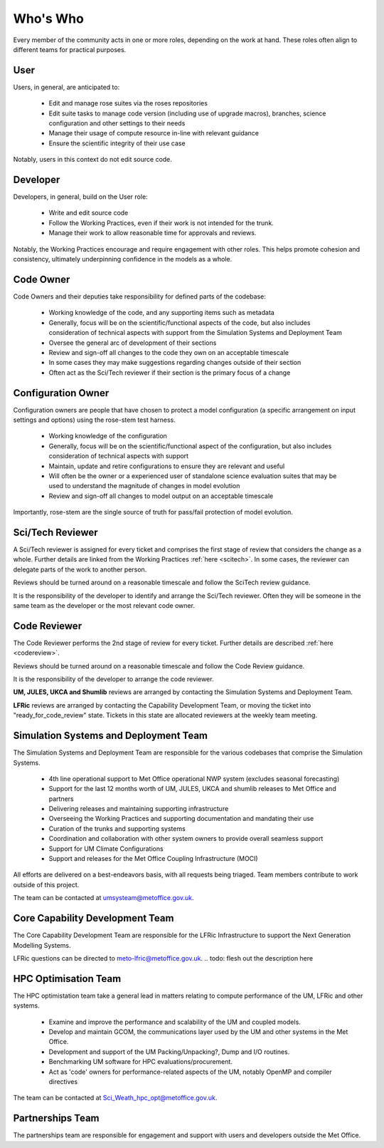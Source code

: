 Who's Who
=========
Every member of the community acts in one or more roles, depending on the work
at hand. These roles often align to different teams for practical purposes.

User
----
Users, in general, are anticipated to:

    * Edit and manage rose suites via the roses repositories
    * Edit suite tasks to manage code version (including use of upgrade macros),
      branches, science configuration and other settings to their needs
    * Manage their usage of compute resource in-line with relevant guidance
    * Ensure the scientific integrity of their use case

Notably, users in this context do not edit source code.

Developer
---------
Developers, in general, build on the User role:

    * Write and edit source code
    * Follow the Working Practices, even if their work is not intended for the trunk.
    * Manage their work to allow reasonable time for approvals and reviews.

Notably, the Working Practices encourage and require engagement with other
roles. This helps promote cohesion and consistency, ultimately underpinning
confidence in the models as a whole.

.. _code_owner:

Code Owner
----------
Code Owners and their deputies take responsibility for defined parts of the codebase:

    * Working knowledge of the code, and any supporting items such as metadata
    * Generally, focus will be on the scientific/functional aspects of the code,
      but also includes consideration of technical aspects with support from the
      Simulation Systems and Deployment Team
    * Oversee the general arc of development of their sections
    * Review and sign-off all changes to the code they own on an acceptable
      timescale
    * In some cases they may make suggestions regarding changes outside of their section
    * Often act as the Sci/Tech reviewer if their section is the primary focus of a change

.. _config_owner:

Configuration Owner
-------------------
Configuration owners are people that have chosen to protect a model
configuration (a specific arrangement on input settings and options) using the
rose-stem test harness.

    * Working knowledge of the configuration
    * Generally, focus will be on the scientific/functional aspect of the
      configuration, but also includes consideration of technical aspects with
      support
    * Maintain, update and retire configurations to ensure they are relevant
      and useful
    * Will often be the owner or a experienced user of standalone science
      evaluation suites that may be used to understand the magnitude of changes
      in model evolution
    * Review and sign-off all changes to model output on an acceptable timescale

Importantly, rose-stem are the single source of truth for pass/fail protection of model evolution.

.. _scitech_reviewer:

Sci/Tech Reviewer
-----------------

A Sci/Tech reviewer is assigned for every ticket and comprises the first stage
of review that considers the change as a whole. Further details are linked from
the Working Practices :ref:`here <scitech>`. In some cases, the reviewer can
delegate parts of the work to another person.

Reviews should be turned around on a reasonable timescale and follow the SciTech
review guidance.

It is the responsibility of the developer to identify and arrange the
Sci/Tech reviewer. Often they will be someone in the same team as the developer
or the most relevant code owner.

.. _code_reviewer:

Code Reviewer
-------------

The Code Reviewer performs the 2nd stage of review for every ticket.
Further details are described :ref:`here <codereview>`.

Reviews should be turned around on a reasonable timescale and follow the Code
Review guidance.

It is the responsibility of the developer to arrange the code reviewer.

**UM, JULES, UKCA and Shumlib** reviews are arranged by contacting the
Simulation Systems and Deployment Team.

**LFRic** reviews are arranged by contacting the Capability Development Team,
or moving the ticket into "ready_for_code_review" state. Tickets in this state
are allocated reviewers at the weekly team meeting.

.. _ssd:

Simulation Systems and Deployment Team
--------------------------------------

The Simulation Systems and Deployment Team are responsible for the various
codebases that comprise the Simulation Systems.

    * 4th line operational support to Met Office operational NWP system (excludes seasonal forecasting)
    * Support for the last 12 months worth of UM, JULES, UKCA and shumlib releases to Met Office and partners
    * Delivering releases and maintaining supporting infrastructure
    * Overseeing the Working Practices and supporting documentation and mandating their use
    * Curation of the trunks and supporting systems
    * Coordination and collaboration with other system owners to provide overall seamless support
    * Support for UM Climate Configurations
    * Support and releases for the Met Office Coupling Infrastructure (MOCI)

All efforts are delivered on a best-endeavors basis, with all requests being
triaged. Team members contribute to work outside of this project.

The team can be contacted at umsysteam@metoffice.gov.uk.

.. _cap_dev_team:

Core Capability Development Team
---------------------------
The Core Capability Development Team are responsible for the LFRic Infrastructure to
support the Next Generation Modelling Systems.

LFRic questions can be directed to meto-lfric@metoffice.gov.uk.
.. todo: flesh out the description here

.. _hpc_opt_team:

HPC Optimisation Team
---------------------

The HPC optimistation team take a general lead in matters relating to compute
performance of the UM, LFRic and other systems.

    * Examine and improve the performance and scalability of the UM and coupled models.
    * Develop and maintain GCOM, the communications layer used by the UM and other systems in the Met Office.
    * Development and support of the UM Packing/Unpacking?, Dump and I/O routines.
    * Benchmarking UM software for HPC evaluations/procurement.
    * Act as 'code' owners for performance-related aspects of the UM, notably OpenMP and compiler directives

The team can be contacted at Sci_Weath_hpc_opt@metoffice.gov.uk.

Partnerships Team
-----------------

The partnerships team are responsible for engagement and support with users and
developers outside the Met Office.